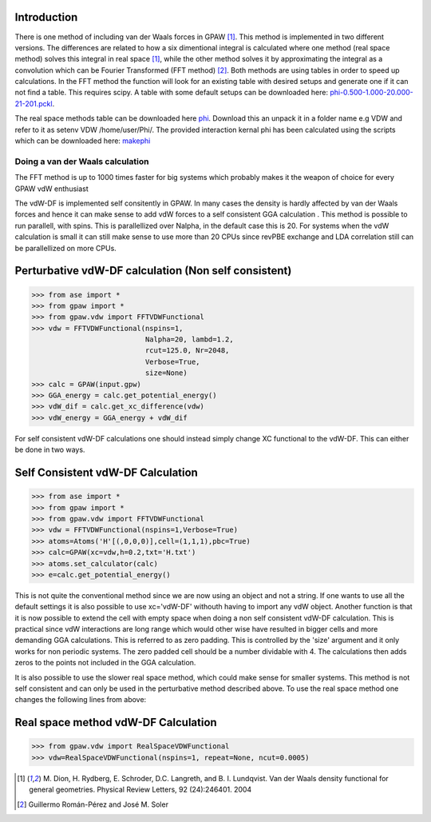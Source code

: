 .. _vdw:

Introduction 
------------ 

There is one method of including van der Waals forces in GPAW
[#vdW-DF]_. This method is implemented in two different versions. The
differences are related to how a six dimentional integral is
calculated where one method (real space method) solves this integral
in real space [#vdW-DF]_, while the other method solves it by
approximating the integral as a convolution which can be Fourier
Transformed (FFT method) [#soler]_. Both methods are using tables in
order to speed up calculations. In the FFT method the function will
look for an existing table with desired setups and generate one if it
can not find a table. This requires scipy. A table with some default
setups can be downloaded here: phi-0.500-1.000-20.000-21-201.pckl_.

.. _phi-0.500-1.000-20.000-21-201.pckl: http://wiki.fysik.dtu.dk/gpaw-files/phi-0.500-1.000-20.000-21-201.pckl

The real space methods table can be downloaded here phi_. Download this an unpack it in a folder
name e.g VDW and refer to it as setenv VDW /home/user/Phi/. The
provided interaction kernal phi has been calculated using the scripts
which can be downloaded here: makephi_


---------------------------------
Doing a van der Waals calculation 
---------------------------------
The FFT method is up to 1000 times faster for big systems which probably makes it the weapon of choice for every GPAW vdW enthusiast

The vdW-DF is implemented self consitently in GPAW. In many cases the density is hardly affected by van der Waals forces and hence it can make sense to add vdW forces to a self consistent GGA calculation . This method is possible to run parallell, with spins. This is parallellized over Nalpha, in the default case this is 20. For systems when the vdW calculation is small it can still make sense to use more than 20 CPUs since revPBE exchange and LDA correlation still can be parallellized on more CPUs.

Perturbative vdW-DF calculation (Non self consistent) 
-----------------------------------------------------
  
>>> from ase import *
>>> from gpaw import *
>>> from gpaw.vdw import FFTVDWFunctional
>>> vdw = FFTVDWFunctional(nspins=1,
                           Nalpha=20, lambd=1.2, 
                           rcut=125.0, Nr=2048, 
                           Verbose=True,
                           size=None) 
>>> calc = GPAW(input.gpw) 
>>> GGA_energy = calc.get_potential_energy()
>>> vdW_dif = calc.get_xc_difference(vdw)
>>> vdW_energy = GGA_energy + vdW_dif 

For self consistent vdW-DF calculations one should instead simply change XC functional to the vdW-DF. This can either be done in two ways.


Self Consistent vdW-DF Calculation
----------------------------------

>>> from ase import *
>>> from gpaw import *
>>> from gpaw.vdw import FFTVDWFunctional
>>> vdw = FFTVDWFunctional(nspins=1,Verbose=True)
>>> atoms=Atoms('H'[(,0,0,0)],cell=(1,1,1),pbc=True)
>>> calc=GPAW(xc=vdw,h=0.2,txt='H.txt')
>>> atoms.set_calculator(calc)
>>> e=calc.get_potential_energy()

This is not quite the conventional method since we are now using an object and not a string. If one wants to use all the default settings it is also possible to use xc='vdW-DF' withouth having to import any vdW object. Another function is that it is now possible to extend the cell with empty space when doing a non self consistent vdW-DF calculation. This is practical since vdW interactions are long range which  would other wise have resulted in bigger cells and more demanding GGA calculations. This is referred to as zero padding. This is controlled by the 'size' argument and it only works for non periodic systems. The zero padded  cell should be a number dividable with 4. The calculations then adds zeros to the points not included in the GGA calculation.  
 
It is also possible to use the slower real space method, which could make sense for smaller systems. This method is not self consistent and can only be used in the perturbative method described above. To use the real space method one changes the following lines from above:


Real space method vdW-DF Calculation
------------------------------------

>>> from gpaw.vdw import RealSpaceVDWFunctional
>>> vdw=RealSpaceVDWFunctional(nspins=1, repeat=None, ncut=0.0005)





.. [#vdW-DF] M. Dion, H. Rydberg, E. Schroder, D.C. Langreth, and
                B. I. Lundqvist.  Van der Waals density functional for
                general geometries.  Physical Review Letters, 92
                (24):246401. 2004

.. [#soler] Guillermo Román-Pérez and José M. Soler 

.. _phi: ../../_static/phi.dat

.. _makephi: ../../_static/makephi.tar.gz
